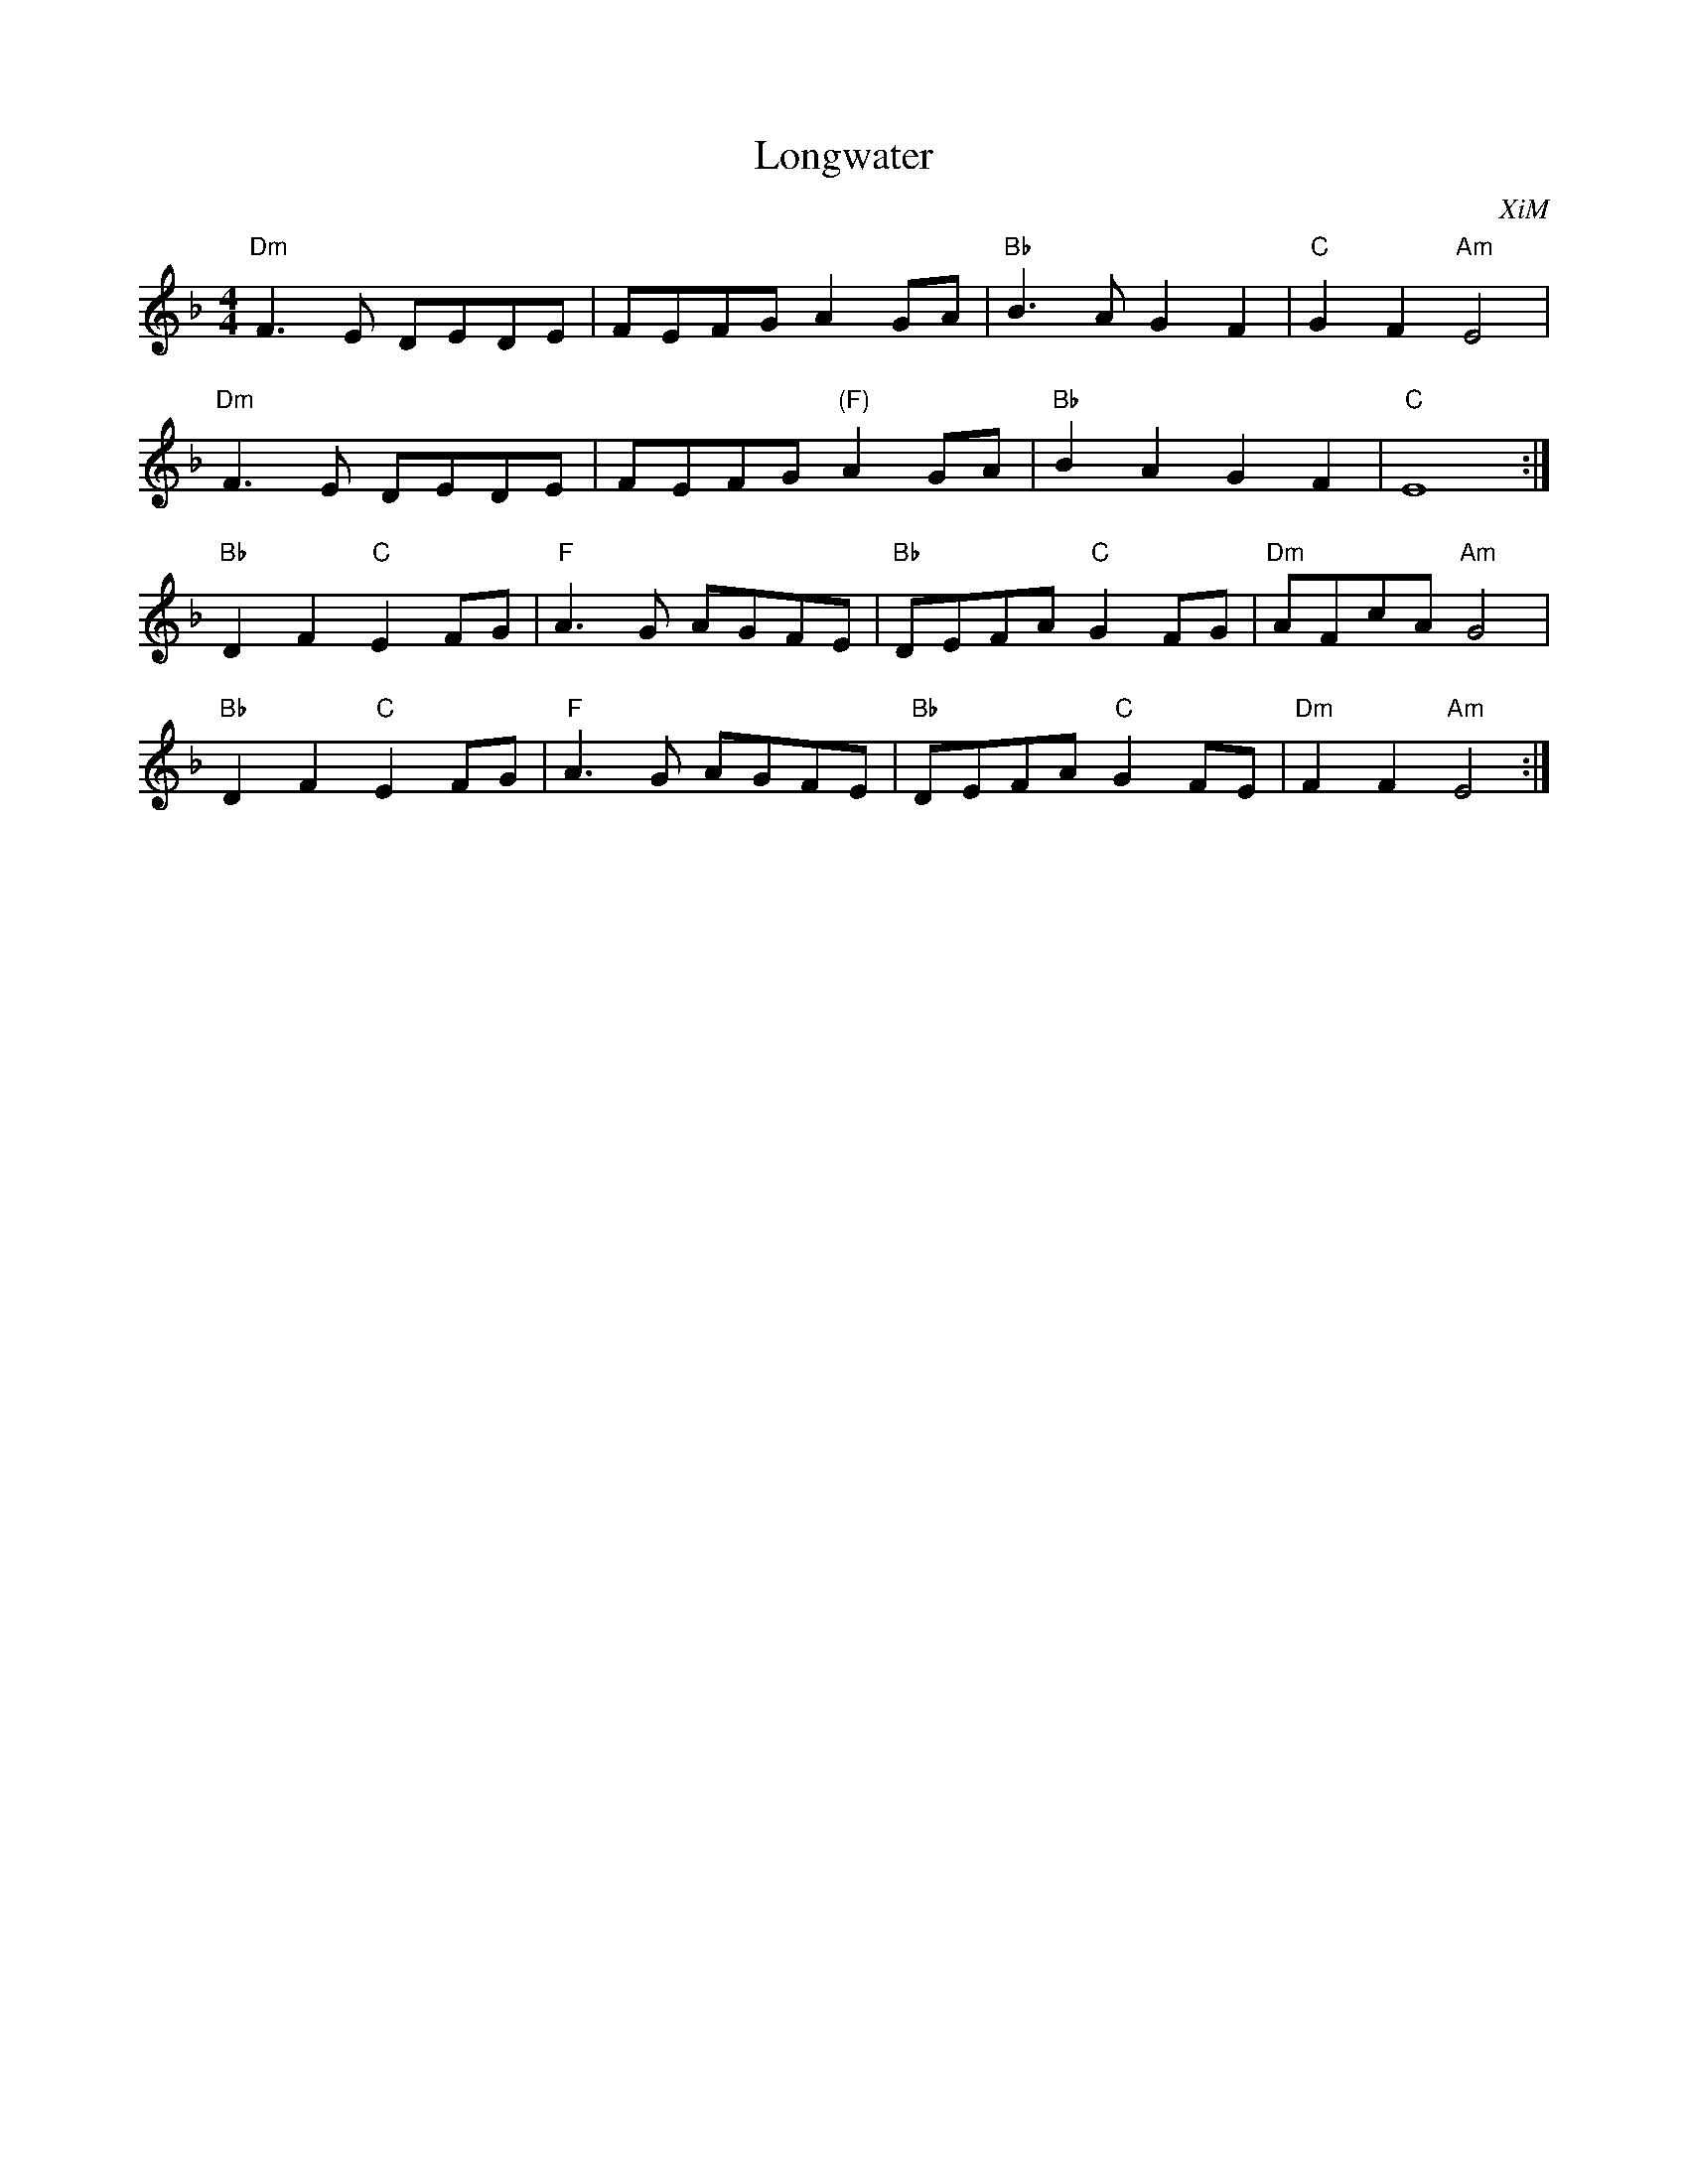 X:1
T:Longwater
C:XiM
D:"989", XiM
R:Schottische
M:4/4
L:1/4
K:Dm
"Dm"F>E D/E/D/E/|F/E/F/G/ AG/A/|"Bb"B>A GF | "C"GF "Am"E2|
"Dm"F>E D/E/D/E/|F/E/F/G/ "(F)"AG/A/|"Bb"BA GF | "C"E4:|
"Bb"DF "C"EF/G/|"F"A>G A/G/F/E/|"Bb"D/E/F/A/ "C"GF/G/|"Dm"A/F/c/A/ "Am"G2|
"Bb"DF "C"EF/G/|"F"A>G A/G/F/E/|"Bb"D/E/F/A/ "C"GF/E/|"Dm"FF "Am"E2:|
